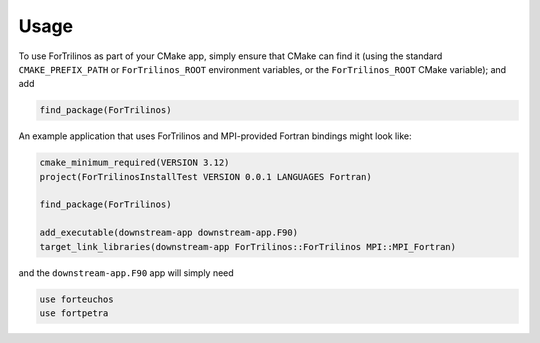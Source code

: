 Usage
=====

To use ForTrilinos as part of your CMake app, simply ensure that CMake
can find it (using the standard ``CMAKE_PREFIX_PATH`` or
``ForTrilinos_ROOT`` environment variables, or the ``ForTrilinos_ROOT``
CMake variable); and add

.. code:: cmake

   find_package(ForTrilinos)

An example application that uses ForTrilinos and MPI-provided Fortran
bindings might look like:

.. code:: cmake

   cmake_minimum_required(VERSION 3.12)
   project(ForTrilinosInstallTest VERSION 0.0.1 LANGUAGES Fortran)

   find_package(ForTrilinos)

   add_executable(downstream-app downstream-app.F90)
   target_link_libraries(downstream-app ForTrilinos::ForTrilinos MPI::MPI_Fortran)

and the ``downstream-app.F90`` app will simply need

.. code:: fortran

   use forteuchos
   use fortpetra
